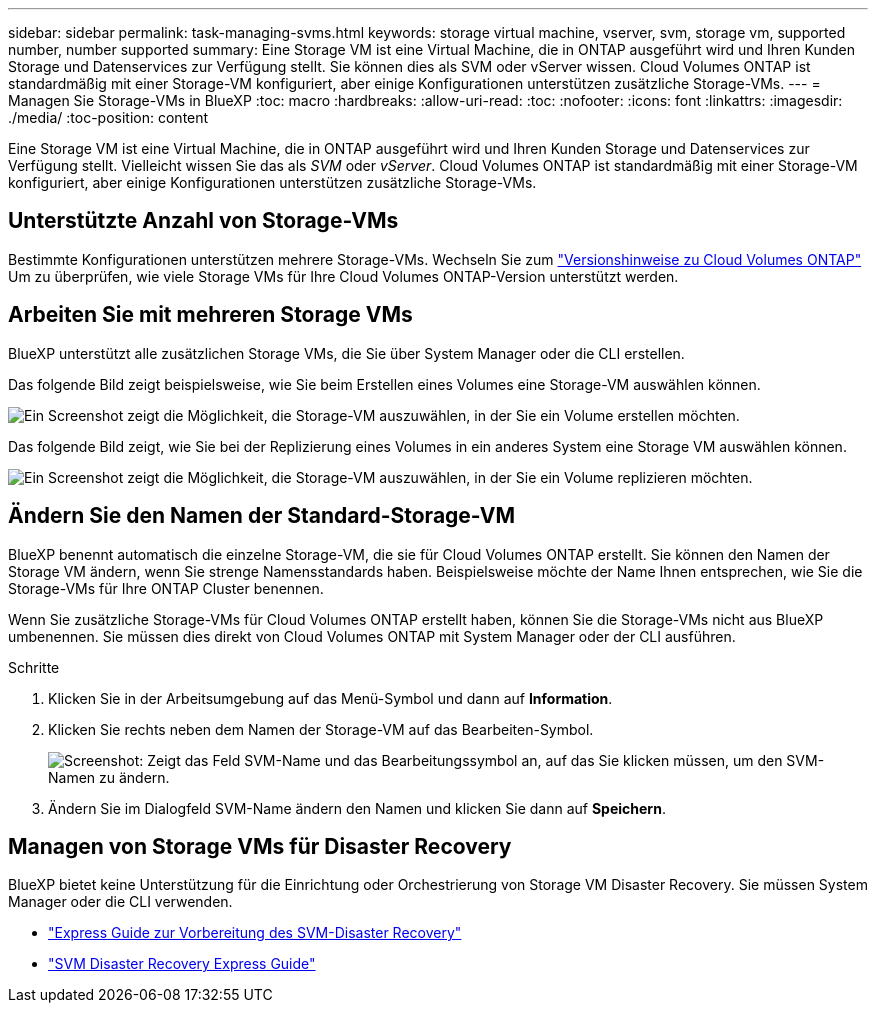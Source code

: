 ---
sidebar: sidebar 
permalink: task-managing-svms.html 
keywords: storage virtual machine, vserver, svm, storage vm, supported number, number supported 
summary: Eine Storage VM ist eine Virtual Machine, die in ONTAP ausgeführt wird und Ihren Kunden Storage und Datenservices zur Verfügung stellt. Sie können dies als SVM oder vServer wissen. Cloud Volumes ONTAP ist standardmäßig mit einer Storage-VM konfiguriert, aber einige Konfigurationen unterstützen zusätzliche Storage-VMs. 
---
= Managen Sie Storage-VMs in BlueXP
:toc: macro
:hardbreaks:
:allow-uri-read: 
:toc: 
:nofooter: 
:icons: font
:linkattrs: 
:imagesdir: ./media/
:toc-position: content


[role="lead"]
Eine Storage VM ist eine Virtual Machine, die in ONTAP ausgeführt wird und Ihren Kunden Storage und Datenservices zur Verfügung stellt. Vielleicht wissen Sie das als _SVM_ oder _vServer_. Cloud Volumes ONTAP ist standardmäßig mit einer Storage-VM konfiguriert, aber einige Konfigurationen unterstützen zusätzliche Storage-VMs.



== Unterstützte Anzahl von Storage-VMs

Bestimmte Konfigurationen unterstützen mehrere Storage-VMs. Wechseln Sie zum https://docs.netapp.com/us-en/cloud-volumes-ontap-relnotes/index.html["Versionshinweise zu Cloud Volumes ONTAP"^] Um zu überprüfen, wie viele Storage VMs für Ihre Cloud Volumes ONTAP-Version unterstützt werden.



== Arbeiten Sie mit mehreren Storage VMs

BlueXP unterstützt alle zusätzlichen Storage VMs, die Sie über System Manager oder die CLI erstellen.

Das folgende Bild zeigt beispielsweise, wie Sie beim Erstellen eines Volumes eine Storage-VM auswählen können.

image:screenshot_create_volume_svm.gif["Ein Screenshot zeigt die Möglichkeit, die Storage-VM auszuwählen, in der Sie ein Volume erstellen möchten."]

Das folgende Bild zeigt, wie Sie bei der Replizierung eines Volumes in ein anderes System eine Storage VM auswählen können.

image:screenshot_replicate_volume_svm.gif["Ein Screenshot zeigt die Möglichkeit, die Storage-VM auszuwählen, in der Sie ein Volume replizieren möchten."]



== Ändern Sie den Namen der Standard-Storage-VM

BlueXP benennt automatisch die einzelne Storage-VM, die sie für Cloud Volumes ONTAP erstellt. Sie können den Namen der Storage VM ändern, wenn Sie strenge Namensstandards haben. Beispielsweise möchte der Name Ihnen entsprechen, wie Sie die Storage-VMs für Ihre ONTAP Cluster benennen.

Wenn Sie zusätzliche Storage-VMs für Cloud Volumes ONTAP erstellt haben, können Sie die Storage-VMs nicht aus BlueXP umbenennen. Sie müssen dies direkt von Cloud Volumes ONTAP mit System Manager oder der CLI ausführen.

.Schritte
. Klicken Sie in der Arbeitsumgebung auf das Menü-Symbol und dann auf *Information*.
. Klicken Sie rechts neben dem Namen der Storage-VM auf das Bearbeiten-Symbol.
+
image:screenshot_svm.gif["Screenshot: Zeigt das Feld SVM-Name und das Bearbeitungssymbol an, auf das Sie klicken müssen, um den SVM-Namen zu ändern."]

. Ändern Sie im Dialogfeld SVM-Name ändern den Namen und klicken Sie dann auf *Speichern*.




== Managen von Storage VMs für Disaster Recovery

BlueXP bietet keine Unterstützung für die Einrichtung oder Orchestrierung von Storage VM Disaster Recovery. Sie müssen System Manager oder die CLI verwenden.

* https://library.netapp.com/ecm/ecm_get_file/ECMLP2839856["Express Guide zur Vorbereitung des SVM-Disaster Recovery"^]
* https://library.netapp.com/ecm/ecm_get_file/ECMLP2839857["SVM Disaster Recovery Express Guide"^]

